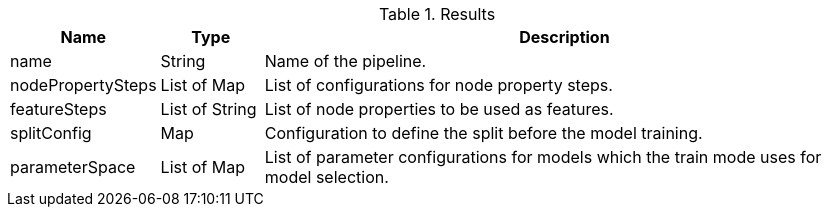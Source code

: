 .Results
[opts="header",cols="1,1,6"]
|===
| Name              | Type          | Description
| name              | String        | Name of the pipeline.
| nodePropertySteps | List of Map   | List of configurations for node property steps.
| featureSteps      | List of String| List of node properties to be used as features.
| splitConfig       | Map           | Configuration to define the split before the model training.
| parameterSpace    | List of Map   | List of parameter configurations for models which the train mode uses for model selection.
|===
